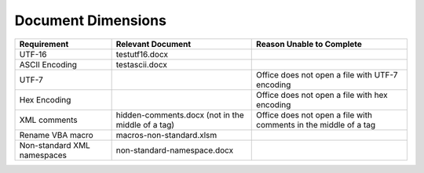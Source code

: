 Document Dimensions
===================

+---------------+-----------------------------+---------------------------+
| Requirement   | Relevant Document           | Reason Unable to Complete |
+===============+=============================+===========================+
| UTF-16        | testutf16.docx              |                           |
+---------------+-----------------------------+---------------------------+
| ASCII         | testascii.docx              |                           |
| Encoding      |                             |                           |
+---------------+-----------------------------+---------------------------+
| UTF-7         |                             | Office does not open a    |
|               |                             | file with UTF-7 encoding  |
+---------------+-----------------------------+---------------------------+
| Hex Encoding  |                             | Office does not open a    |
|               |                             | file with hex encoding    |
+---------------+-----------------------------+---------------------------+
| XML comments  | hidden-comments.docx        | Office does not open a    |
|               | (not in the middle          | file with comments in the |
|               | of a tag)                   | middle of a tag           |
+---------------+-----------------------------+---------------------------+
| Rename VBA    | macros-non-standard.xlsm    |                           |
| macro         |                             |                           |
+---------------+-----------------------------+---------------------------+
| Non-standard  | non-standard-namespace.docx |                           |
| XML namespaces|                             |                           |
+---------------+-----------------------------+---------------------------+
